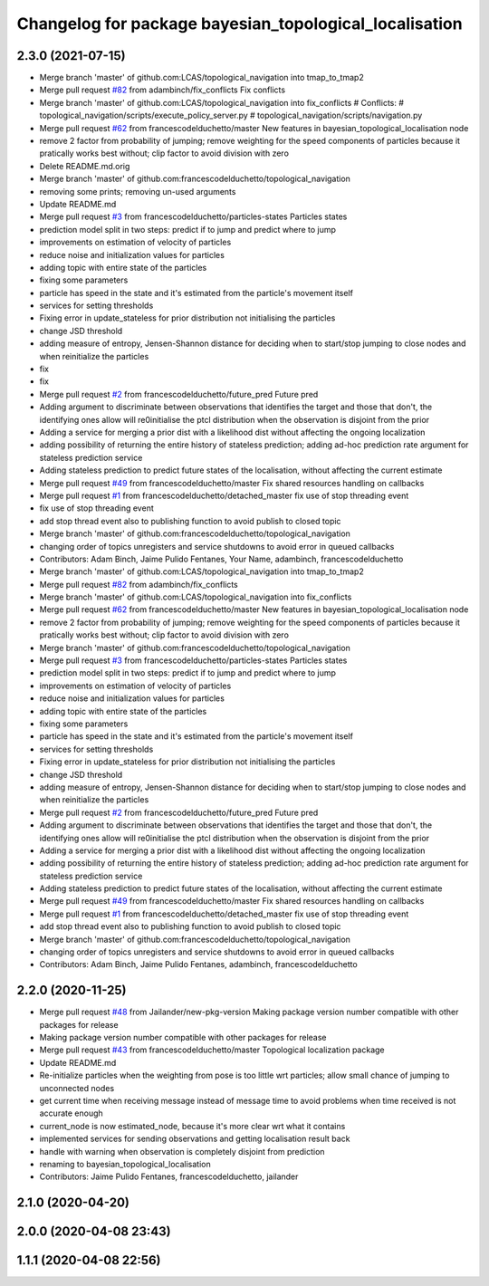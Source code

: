 ^^^^^^^^^^^^^^^^^^^^^^^^^^^^^^^^^^^^^^^^^^^^^^^^^^^^^^^
Changelog for package bayesian_topological_localisation
^^^^^^^^^^^^^^^^^^^^^^^^^^^^^^^^^^^^^^^^^^^^^^^^^^^^^^^

2.3.0 (2021-07-15)
------------------
* Merge branch 'master' of github.com:LCAS/topological_navigation into tmap_to_tmap2
* Merge pull request `#82 <https://github.com/LCAS/topological_navigation/issues/82>`_ from adambinch/fix_conflicts
  Fix conflicts
* Merge branch 'master' of github.com:LCAS/topological_navigation into fix_conflicts
  # Conflicts:
  #	topological_navigation/scripts/execute_policy_server.py
  #	topological_navigation/scripts/navigation.py
* Merge pull request `#62 <https://github.com/LCAS/topological_navigation/issues/62>`_ from francescodelduchetto/master
  New features in bayesian_topological_localisation node
* remove 2 factor from probability of jumping; remove weighting for the speed components of particles because it pratically works best without; clip factor to avoid division with zero
* Delete README.md.orig
* Merge branch 'master' of github.com:francescodelduchetto/topological_navigation
* removing some prints; removing un-used arguments
* Update README.md
* Merge pull request `#3 <https://github.com/LCAS/topological_navigation/issues/3>`_ from francescodelduchetto/particles-states
  Particles states
* prediction model split in two steps: predict if to jump and predict where to jump
* improvements on estimation of velocity of particles
* reduce noise and initialization values for particles
* adding topic with entire state of the particles
* fixing some parameters
* particle has speed in the state and it's estimated from the particle's movement itself
* services for setting thresholds
* Fixing error in update_stateless for prior distribution not initialising the particles
* change JSD threshold
* adding measure of entropy, Jensen-Shannon distance for deciding when to start/stop jumping to close nodes and when reinitialize the particles
* fix
* fix
* Merge pull request `#2 <https://github.com/LCAS/topological_navigation/issues/2>`_ from francescodelduchetto/future_pred
  Future pred
* Adding argument to discriminate between observations that identifies the target and those that don't, the identifying ones allow will re0initialise the ptcl distribution when the observation is disjoint from the prior
* Adding a service  for merging a prior dist with a likelihood dist without affecting the ongoing localization
* adding possibility of returning the entire history of stateless prediction; adding ad-hoc prediction rate argument for stateless prediction service
* Adding stateless prediction to predict future states of the localisation, without affecting the current estimate
* Merge pull request `#49 <https://github.com/LCAS/topological_navigation/issues/49>`_ from francescodelduchetto/master
  Fix shared resources handling on callbacks
* Merge pull request `#1 <https://github.com/LCAS/topological_navigation/issues/1>`_ from francescodelduchetto/detached_master
  fix use of stop threading event
* fix use of stop threading event
* add stop thread event also to publishing function to avoid publish to closed topic
* Merge branch 'master' of github.com:francescodelduchetto/topological_navigation
* changing order of topics unregisters and service shutdowns to avoid error in queued callbacks
* Contributors: Adam Binch, Jaime Pulido Fentanes, Your Name, adambinch, francescodelduchetto

* Merge branch 'master' of github.com:LCAS/topological_navigation into tmap_to_tmap2
* Merge pull request `#82 <https://github.com/LCAS/topological_navigation/issues/82>`_ from adambinch/fix_conflicts
* Merge branch 'master' of github.com:LCAS/topological_navigation into fix_conflicts
* Merge pull request `#62 <https://github.com/LCAS/topological_navigation/issues/62>`_ from francescodelduchetto/master
  New features in bayesian_topological_localisation node
* remove 2 factor from probability of jumping; remove weighting for the speed components of particles because it pratically works best without; clip factor to avoid division with zero
* Merge branch 'master' of github.com:francescodelduchetto/topological_navigation
* Merge pull request `#3 <https://github.com/LCAS/topological_navigation/issues/3>`_ from francescodelduchetto/particles-states
  Particles states
* prediction model split in two steps: predict if to jump and predict where to jump
* improvements on estimation of velocity of particles
* reduce noise and initialization values for particles
* adding topic with entire state of the particles
* fixing some parameters
* particle has speed in the state and it's estimated from the particle's movement itself
* services for setting thresholds
* Fixing error in update_stateless for prior distribution not initialising the particles
* change JSD threshold
* adding measure of entropy, Jensen-Shannon distance for deciding when to start/stop jumping to close nodes and when reinitialize the particles
* Merge pull request `#2 <https://github.com/LCAS/topological_navigation/issues/2>`_ from francescodelduchetto/future_pred
  Future pred
* Adding argument to discriminate between observations that identifies the target and those that don't, the identifying ones allow will re0initialise the ptcl distribution when the observation is disjoint from the prior
* Adding a service  for merging a prior dist with a likelihood dist without affecting the ongoing localization
* adding possibility of returning the entire history of stateless prediction; adding ad-hoc prediction rate argument for stateless prediction service
* Adding stateless prediction to predict future states of the localisation, without affecting the current estimate
* Merge pull request `#49 <https://github.com/LCAS/topological_navigation/issues/49>`_ from francescodelduchetto/master
  Fix shared resources handling on callbacks
* Merge pull request `#1 <https://github.com/LCAS/topological_navigation/issues/1>`_ from francescodelduchetto/detached_master
  fix use of stop threading event
* add stop thread event also to publishing function to avoid publish to closed topic
* Merge branch 'master' of github.com:francescodelduchetto/topological_navigation
* changing order of topics unregisters and service shutdowns to avoid error in queued callbacks
* Contributors: Adam Binch, Jaime Pulido Fentanes, adambinch, francescodelduchetto

2.2.0 (2020-11-25)
------------------
* Merge pull request `#48 <https://github.com/LCAS/topological_navigation/issues/48>`_ from Jailander/new-pkg-version
  Making package version number compatible with other packages for release
* Making package version number compatible with other packages for release
* Merge pull request `#43 <https://github.com/LCAS/topological_navigation/issues/43>`_ from francescodelduchetto/master
  Topological localization package
* Update README.md
* Re-initialize particles when the weighting from pose is too little wrt particles; allow small chance of jumping to unconnected nodes
* get current time when receiving message instead of message time to avoid problems when time received is not accurate enough
* current_node is now estimated_node, because it's more clear wrt what it contains
* implemented services for sending observations and getting localisation result back
* handle with warning when observation is completely disjoint from prediction
* renaming to bayesian_topological_localisation
* Contributors: Jaime Pulido Fentanes, francescodelduchetto, jailander

2.1.0 (2020-04-20)
------------------

2.0.0 (2020-04-08 23:43)
------------------------

1.1.1 (2020-04-08 22:56)
------------------------
